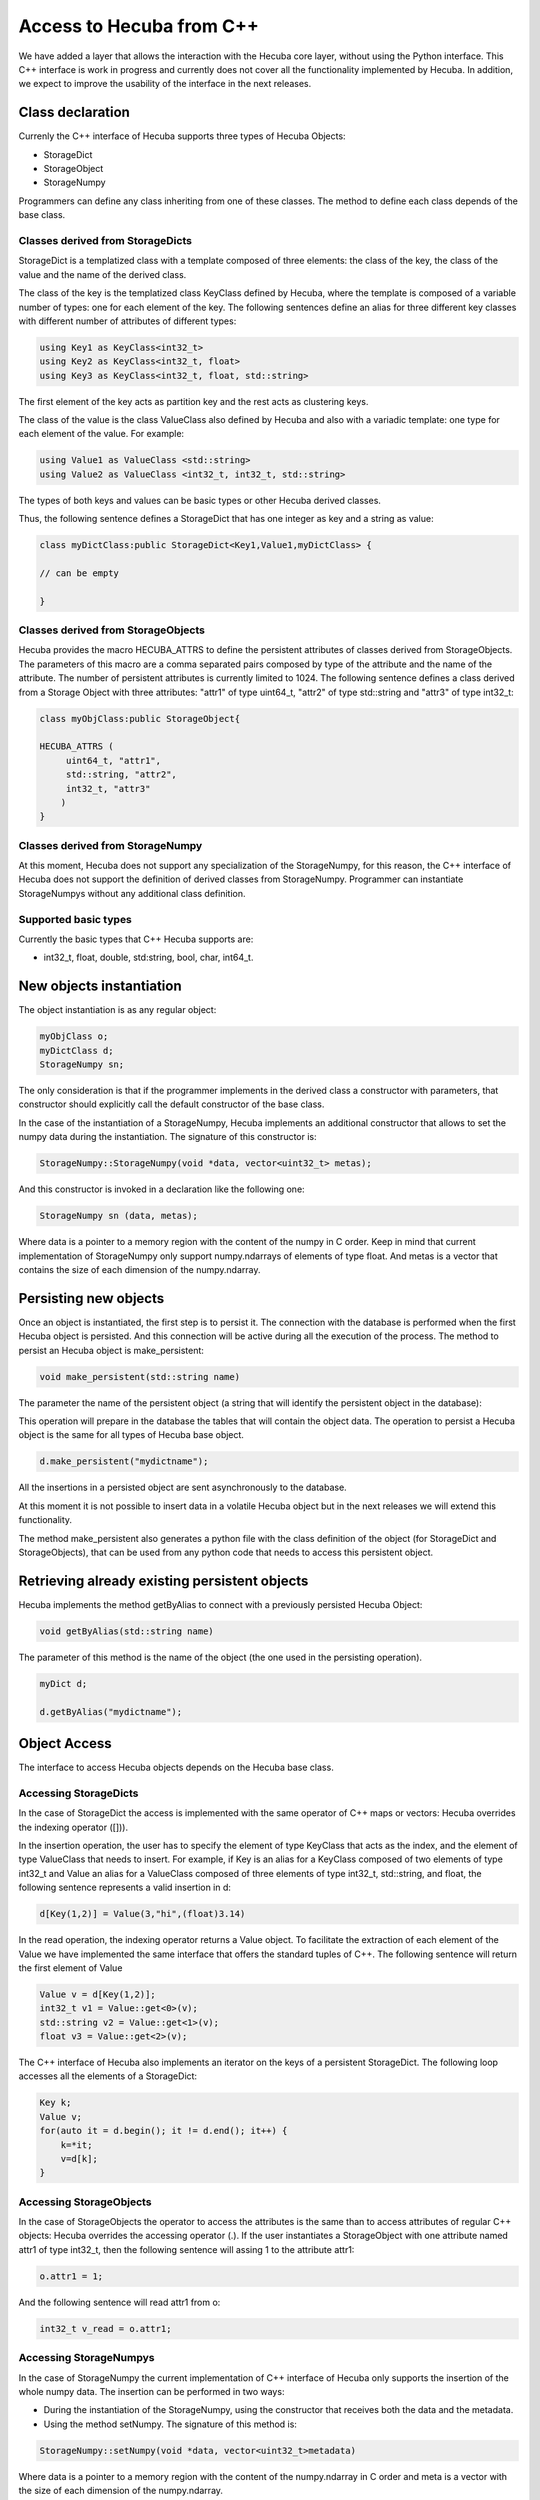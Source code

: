 .. _cplusplus:

Access to Hecuba from C++
=========================

We have added a layer that allows the interaction with the Hecuba core layer, without using the Python interface. This C++ interface is work in progress and currently does not cover all the functionality implemented by Hecuba. In addition, we expect to improve the usability of the interface in the next releases.

Class declaration
*****************

Currenly the C++ interface of Hecuba supports three types of Hecuba Objects:

* StorageDict
* StorageObject
* StorageNumpy

Programmers can define any class inheriting from one of these classes. The method to define each class depends of the base class.

Classes derived from StorageDicts
---------------------------------

StorageDict is a templatized class with a template composed of three elements: the class of the key, the class of the value and the name of the derived class.

The class of the key is the templatized class KeyClass defined by Hecuba, where the template is composed of a variable number of types: one for each element of the key. The following sentences define an alias for three different key classes with different number of attributes of different types:

.. code-block:: cpp

    using Key1 as KeyClass<int32_t>
    using Key2 as KeyClass<int32_t, float>
    using Key3 as KeyClass<int32_t, float, std::string>

The first element of the key acts as partition key and the rest acts as clustering keys.

The class of the value is the class ValueClass also defined by Hecuba and also with a variadic template: one type for each element of the value. For example:

.. code-block:: cpp

    using Value1 as ValueClass <std::string>
    using Value2 as ValueClass <int32_t, int32_t, std::string>

The types of both keys and values can be basic types or other Hecuba derived classes.

Thus, the following sentence defines a StorageDict that has one integer as key and a string as value:

.. code-block:: cpp

    class myDictClass:public StorageDict<Key1,Value1,myDictClass> {

    // can be empty

    }

Classes derived from StorageObjects
-----------------------------------

Hecuba provides the macro HECUBA_ATTRS to define the persistent attributes of classes derived from StorageObjects. The parameters of this macro are a comma separated pairs composed by type of the attribute and the name of the attribute. The number of persistent attributes is currently limited to 1024. The following sentence defines a class derived from a Storage Object with three attributes: "attr1" of type uint64_t, "attr2" of type std::string and "attr3" of type int32_t:

.. code-block:: cpp

    class myObjClass:public StorageObject{

    HECUBA_ATTRS (
         uint64_t, "attr1",
         std::string, "attr2",
         int32_t, "attr3"
        )
    }

Classes derived from StorageNumpy
---------------------------------

At this moment, Hecuba does not support any specialization of the StorageNumpy, for this reason, the C++ interface of Hecuba does not support the definition of derived classes from StorageNumpy. Programmer can instantiate StorageNumpys without any additional class definition.

Supported basic types
---------------------

Currently the basic types that C++ Hecuba supports are:

* int32_t, float, double, std:string, bool, char, int64_t.

New objects instantiation
*************************

The object instantiation is as any regular object:

.. code-block:: cpp

    myObjClass o;
    myDictClass d;
    StorageNumpy sn;

The only consideration is that if the programmer implements in the derived class a constructor with parameters, that constructor should explicitly call the default constructor of the base class.

In the case of the instantiation of a StorageNumpy, Hecuba implements an additional constructor that allows to set the numpy data during the instantiation. The signature of this constructor is:

.. code-block:: cpp

    StorageNumpy::StorageNumpy(void *data, vector<uint32_t> metas);

And this constructor is invoked in a declaration like the following one:

.. code-block:: cpp

    StorageNumpy sn (data, metas);

Where data is a pointer to a memory region with the content of the numpy in C order. Keep in mind that current implementation of StorageNumpy only support numpy.ndarrays of elements of type float. And metas is a vector that contains the size of each dimension of the numpy.ndarray.

Persisting new objects
**********************

Once an object is instantiated, the first step is to persist it. The connection with the database is performed when the first Hecuba object is persisted. And this connection will be active during all the execution of the process. The method to persist an Hecuba object is make_persistent:

.. code-block:: cpp

    void make_persistent(std::string name)

The parameter the name of the persistent object (a string that will identify the persistent object in the database):

This operation will prepare in the database the tables that will contain the object data. The operation to persist a Hecuba object is the same for all types of Hecuba base object.

.. code-block:: cpp

    d.make_persistent("mydictname");

All the insertions in a persisted object are sent asynchronously to the database.

At this moment it is not possible to insert data in a volatile Hecuba object but in the next releases we will extend this functionality.

The method make_persistent also generates a python file with the class definition of the object (for StorageDict and StorageObjects), that can be used from any python code that needs to access this persistent object.

Retrieving already existing persistent objects
**********************************************

Hecuba implements the method getByAlias to connect with a previously persisted Hecuba Object:

.. code-block:: cpp

    void getByAlias(std::string name)

The parameter of this method is the name of the object (the one used in the persisting operation).

.. code-block:: cpp

    myDict d;

    d.getByAlias("mydictname");

Object Access
*************

The interface to access Hecuba objects depends on the Hecuba base class.

Accessing StorageDicts
----------------------

In the case of StorageDict the access is implemented with the same operator of C++ maps or vectors: Hecuba overrides the indexing operator ([])).

In the insertion operation, the user has to specify the element of type KeyClass that acts as the index, and the element of type ValueClass that needs to insert. For example, if Key is an alias for a KeyClass composed of two elements of type int32_t and Value an alias for a ValueClass composed of three elements of type int32_t, std::string, and float, the following sentence represents a valid insertion in d:

.. code-block:: cpp

    d[Key(1,2)] = Value(3,"hi",(float)3.14)

In the read operation, the indexing operator returns a Value object. To facilitate the extraction of each element of the Value we have implemented the same interface that offers the standard tuples of C++. The following sentence will return the first element of Value

.. code-block:: cpp

    Value v = d[Key(1,2)];
    int32_t v1 = Value::get<0>(v);
    std::string v2 = Value::get<1>(v);
    float v3 = Value::get<2>(v);

The C++ interface of Hecuba also implements an iterator on the keys of a persistent StorageDict. The following loop accesses all the elements of a StorageDict:

.. code-block:: cpp

    Key k;
    Value v;
    for(auto it = d.begin(); it != d.end(); it++) {
        k=*it;
        v=d[k];
    }

Accessing StorageObjects
------------------------

In the case of StorageObjects the operator to access the attributes is the same than to access attributes of regular C++ objects: Hecuba overrides the accessing operator (.). If the user instantiates a StorageObject with one attribute named attr1 of type int32_t, then the following sentence will assing 1 to the attribute attr1:

.. code-block:: cpp

    o.attr1 = 1;

And the following sentence will read attr1 from o:

.. code-block:: cpp

    int32_t v_read = o.attr1;

Accessing StorageNumpys
-----------------------

In the case of StorageNumpy the current implementation of C++ interface of Hecuba only supports the insertion of the whole numpy data. The insertion can be performed in two ways:

* During the instantiation of the StorageNumpy, using the constructor that receives both the data and the metadata.

* Using the method setNumpy. The signature of this method is:

.. code-block:: cpp

    StorageNumpy::setNumpy(void *data, vector<uint32_t>metadata)

Where data is a pointer to a memory region with the content of the numpy.ndarray in C order and meta is a vector with the size of each dimension of the numpy.ndarray.

Synchronization with disk
*************************

All the insertions in persistent Hecuba objects are sent asynchronously to the database. Hecuba guarantees that at the end of the session all the data will be up to date in the database. However, Hecuba offers a method to explicitly synchronize an object with the database. The signature of this method is the following:

.. code-block:: cpp

    void sync()

And can be used with any type o persistent Hecuba objects:

.. code-block:: cpp

    d.sync();

Nested Objects
**************

Both StorageDicts and StorageObjects can contain other Hecuba objects, using the class name to declare the attribute.

For example, a StorageDict indexed with integers and with values of type StorageNumpy could be defined as follows:

.. code-block:: cpp

    using Key as KeyClass<int32_t>;
    using Value as ValueClass<StorageNumpy>;
    class nestedDict <Key,Value,nestedDict>: public StorageDict{
    }

And then used as follows:

.. code-block:: cpp

    nestedDict nd;
    nd.make_persistent("nd_dict");
    Key k(0);
    StorageNumpy sn(data,metadata); //data and metadata are variables
    sn.make_persistent("mynumpy"); //initialized properly
    Value v(sn);
    nd[k]=v;

We can use this dictionary as an attribute of an object:

.. code-block:: cpp

    class nestedObject: public StorageObject{
    public:
        HECUBA_ATTRS(
            std::string, description,
            nestedDict, content
        )
    }

And use it:

.. code-block:: cpp

    nestedObject no;
    no.make_persistent("nested_object");
    no.description = "numpys generated today";
    no.content = nd;

Compiling C++ applications using Hecuba
***************************************

Assuming that the variable HECUBA_ROOT contains the path where Hecuba is installed, applications using the C++ interface of Hecuba should be compiled using the following compiling command:

.. code-block:: bash

    g++ -o  application \
        application.cpp \
        -std=c++11 \
        -I ${HECUBA_ROOT}/include \
        -I ${HECUBA_ROOT}/include/hecuba \
        -L${HECUBA_ROOT}/lib \
        -lhfetch \
        -Wl,-rpath,${HECUBA_ROOT}/lib \
        -Wl,-rpath,${HECUBA_ROOT}/../Hecuba.libs

This compilation command works both for the standalone C++ Hecuba installation and for the python Hecuba installation where the HECUBA_ROOT Variable should point to the directory that contains the python Hecuba package.